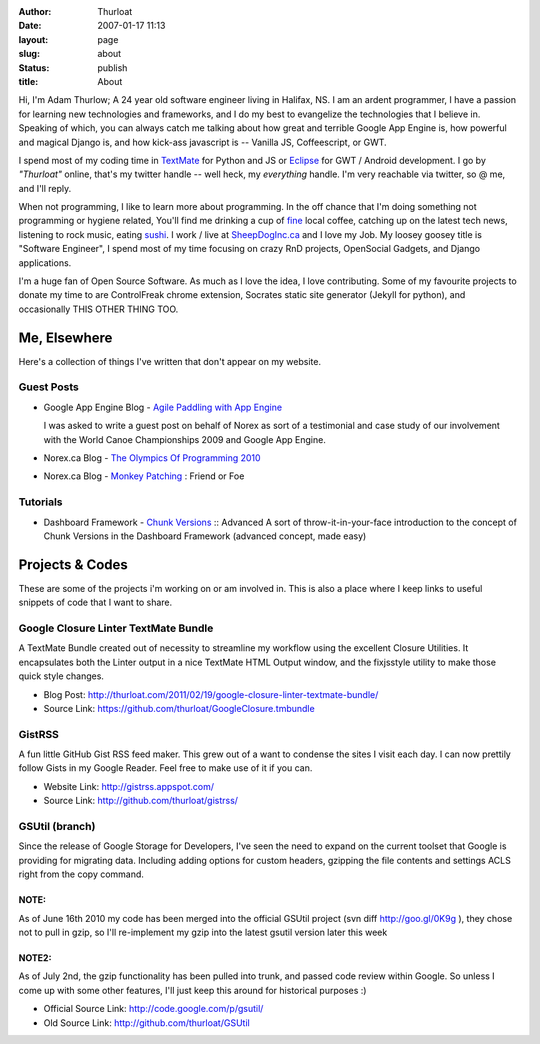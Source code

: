 :author: Thurloat
:date: 2007-01-17 11:13
:layout: page
:slug: about
:status: publish
:title: About

Hi, I'm Adam Thurlow; A 24 year old software engineer living in Halifax,
NS. I am an ardent programmer, I have a passion for learning new
technologies and frameworks, and I do my best to evangelize the
technologies that I believe in. Speaking of which, you can always catch
me talking about how great and terrible Google App Engine is, how powerful and
magical Django is, and how kick-ass javascript is -- Vanilla JS, Coffeescript,
or GWT. 

I spend most of my coding time in `TextMate`_ for Python and JS or `Eclipse`_ 
for GWT / Android development. I go by *"Thurloat"* online, that's my twitter 
handle -- well heck, my *everything* handle. I'm very reachable via twitter, 
so @ me, and I'll reply. 

When not programming, I like to learn more about programming. In the off chance 
that I'm doing something not programming or hygiene related, You'll find me 
drinking a cup of `fine`_ local coffee, catching up on the latest tech news, 
listening to rock music, eating `sushi`_. I work / live at `SheepDogInc.ca`_ and
I love my Job. My loosey goosey title is "Software Engineer", I spend most of my 
time focusing on crazy RnD projects, OpenSocial Gadgets, and Django
applications.

I'm a huge fan of Open Source Software. As much as I love the idea, I love
contributing. Some of my favourite projects to donate my time to are
ControlFreak chrome extension, Socrates static site generator (Jekyll for
python), and occasionally THIS OTHER THING TOO.

Me, Elsewhere
=============

Here's a collection of things I've written that don't appear on my
website. 

Guest Posts
-----------

- Google App Engine Blog - `Agile Paddling with App Engine`_
   
  I was asked to write a guest post on behalf of Norex as sort of a
  testimonial and case study of our involvement with the World Canoe
  Championships 2009 and Google App Engine.
- Norex.ca Blog - `The Olympics Of Programming 2010`_
- Norex.ca Blog - `Monkey Patching`_ : Friend or Foe

Tutorials
---------

- Dashboard Framework - `Chunk Versions`_ :: Advanced
  A sort of throw-it-in-your-face introduction to the concept of Chunk
  Versions in the Dashboard Framework (advanced concept, made easy)
   
Projects & Codes
================

These are some of the projects i'm working on or am involved in. This is
also a place where I keep links to useful snippets of code that I want
to share.

Google Closure Linter TextMate Bundle
-------------------------------------

A TextMate Bundle created out of necessity to streamline my workflow
using the excellent Closure Utilities. It encapsulates both the Linter
output in a nice TextMate HTML Output window, and the fixjsstyle utility
to make those quick style changes. 
 
- Blog Post: http://thurloat.com/2011/02/19/google-closure-linter-textmate-bundle/
- Source Link: https://github.com/thurloat/GoogleClosure.tmbundle

GistRSS
-------

A fun little GitHub Gist RSS feed maker. This grew out of a want to
condense the sites I visit each day. I can now prettily follow Gists in
my Google Reader. Feel free to make use of it if you can. 

- Website Link: http://gistrss.appspot.com/ 
- Source Link: http://github.com/thurloat/gistrss/

GSUtil (branch)
---------------

Since the release
of Google Storage for Developers, I've seen the need to expand on the
current toolset that Google is providing for migrating data. Including
adding options for custom headers, gzipping the file contents and
settings ACLS right from the copy command.

NOTE:
~~~~~
As of June 16th 2010 my code has been merged into the official
GSUtil project (svn diff http://goo.gl/0K9g ), they
chose not to pull in gzip, so I'll re-implement my gzip into the latest
gsutil version later this week

NOTE2:
~~~~~~
As of July 2nd,
the gzip functionality has been pulled into trunk, and passed code
review within Google. So unless I come up with some other features, I'll
just keep this around for historical purposes :) 

- Official Source Link: http://code.google.com/p/gsutil/
- Old Source Link: http://github.com/thurloat/GSUtil

.. _`Agile Paddling with App Engine`: http://googleappengine.blogspot.com/2009/09/agile-paddling-with-app-engine-lessons.html
.. _`The Olympics of programming 2010`: http://norex.ca/blog/2010/02/the-olympics-of-programming-2010/
.. _`Monkey Patching`: http://norex.ca/blog/2010/02/monkey-patches-friend-or-foe/
.. _`Chunk Versions`: http://www.dashboardwebapp.com/articles/7/48-Advanced_Tutorial_Chunk_Versions
.. _`TextMate`: http://macromates.com/
.. _`Eclipse`: http://www.eclipse.org/
.. _`fine`: http://www.justuscoffee.com/
.. _`sushi`: http://sushinami.ca/
.. _`SheepDogInc.ca`: http://SheepDogInc.ca
